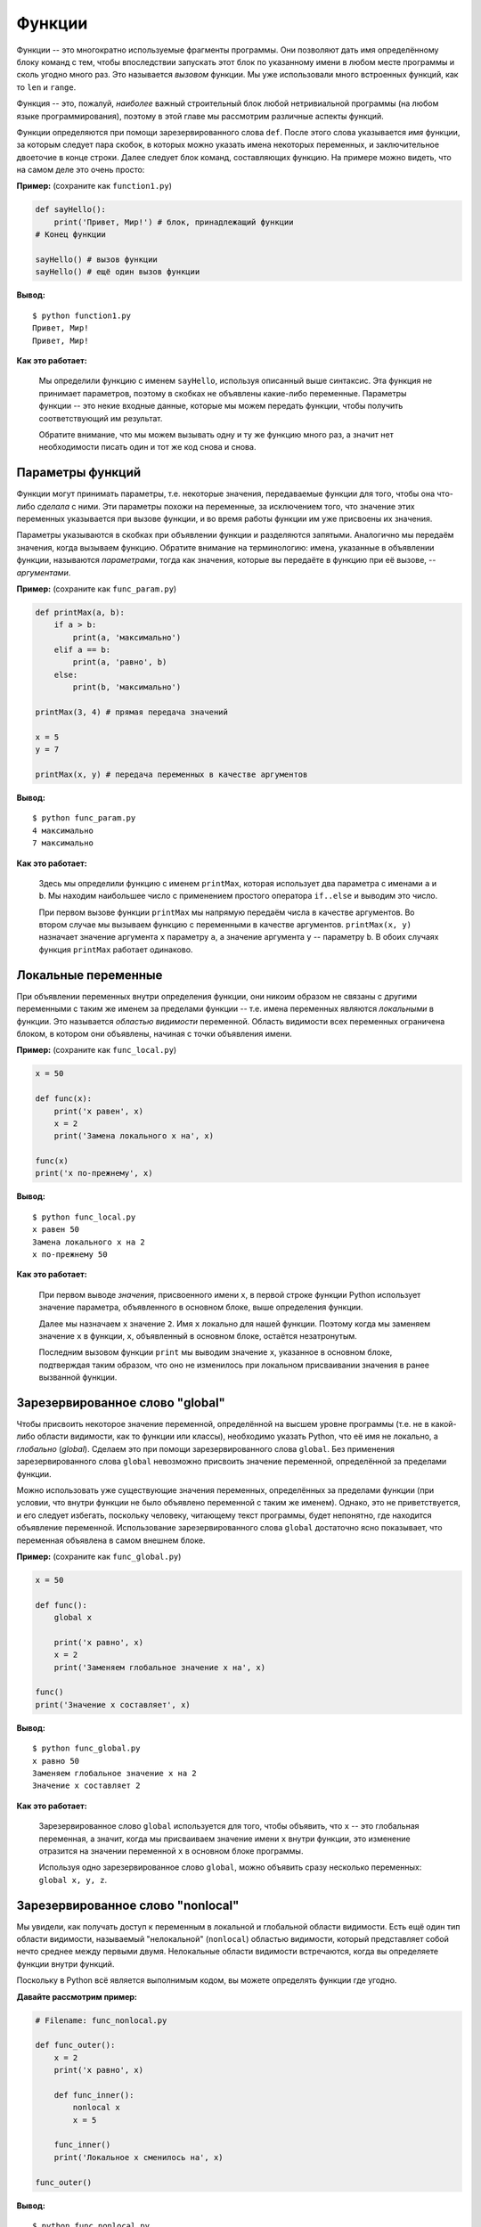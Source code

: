 Функции
=======


Функции -- это многократно используемые фрагменты программы. Они позволяют  
дать имя определённому блоку команд с тем, чтобы впоследствии запускать этот 
блок по указанному имени в любом месте программы и сколь угодно много раз. Это 
называется *вызовом* функции. Мы уже использовали много встроенных функций, как 
то ``len`` и ``range``.

Функция -- это, пожалуй, *наиболее* важный строительный блок любой 
нетривиальной программы (на любом языке программирования), поэтому в этой главе
мы рассмотрим различные аспекты функций.

Функции определяются при помощи зарезервированного слова ``def``. После 
этого слова указывается *имя* функции, за которым следует пара скобок, в 
которых можно указать имена некоторых переменных, и заключительное двоеточие в 
конце строки. Далее следует блок команд, составляющих функцию. На примере можно 
видеть, что на самом деле это очень просто:

**Пример:** (сохраните как ``function1.py``)

.. sourcecode:: python

    def sayHello():
        print('Привет, Мир!') # блок, принадлежащий функции
    # Конец функции

    sayHello() # вызов функции
    sayHello() # ещё один вызов функции

**Вывод:**

::

    $ python function1.py
    Привет, Мир!
    Привет, Мир!

**Как это работает:**

  Мы определили функцию с именем ``sayHello``, используя описанный выше 
  синтаксис. Эта функция не принимает параметров, поэтому в скобках не 
  объявлены какие-либо переменные. Параметры функции -- это некие входные 
  данные, которые мы можем передать функции, чтобы получить соответствующий им 
  результат.

  Обратите внимание, что мы можем вызывать одну и ту же функцию много раз, а 
  значит нет необходимости писать один и тот же код снова и снова.



Параметры функций
-----------------

Функции могут принимать параметры, т.е. некоторые значения, передаваемые
функции для того, чтобы она что-либо *сделала* с ними. Эти параметры похожи на 
переменные, за исключением того, что значение этих переменных указывается при 
вызове функции, и во время работы функции им уже присвоены их значения.

Параметры указываются в скобках при объявлении функции и разделяются запятыми. 
Аналогично мы передаём значения, когда вызываем функцию. Обратите внимание на 
терминологию: имена, указанные в объявлении функции, называются *параметрами*, 
тогда как значения, которые вы передаёте в функцию при её вызове, -- 
*аргументами*.

**Пример:** (сохраните как ``func_param.py``)

.. sourcecode:: python

    def printMax(a, b):
        if a > b:
            print(a, 'максимально')
        elif a == b:
            print(a, 'равно', b)
        else:
            print(b, 'максимально')

    printMax(3, 4) # прямая передача значений

    x = 5
    y = 7

    printMax(x, y) # передача переменных в качестве аргументов

**Вывод:**

::

    $ python func_param.py
    4 максимально
    7 максимально

**Как это работает:**

  Здесь мы определили функцию с именем ``printMax``, которая использует два 
  параметра с именами ``a`` и ``b``.  Мы находим наибольшее число с применением 
  простого оператора ``if..else`` и выводим это число.

  При первом вызове функции ``printMax`` мы напрямую передаём числа в качестве 
  аргументов. Во втором случае мы вызываем функцию с переменными в качестве 
  аргументов. ``printMax(x, y)`` назначает значение аргумента ``x`` параметру 
  ``a``, а значение аргумента ``y`` -- параметру ``b``. В обоих случаях функция 
  ``printMax`` работает одинаково.



Локальные переменные
--------------------

При объявлении переменных внутри определения функции, они никоим образом не 
связаны с другими переменными с таким же именем за пределами функции -- т.е. 
имена переменных являются *локальными* в функции. Это называется *областью 
видимости* переменной. Область видимости всех переменных ограничена блоком, в 
котором они объявлены, начиная с точки объявления имени.

**Пример:** (сохраните как ``func_local.py``)

.. sourcecode:: python

    x = 50

    def func(x):
        print('x равен', x)
        x = 2
        print('Замена локального x на', x)

    func(x)
    print('x по-прежнему', x)

**Вывод:**

::

    $ python func_local.py
    x равен 50
    Замена локального x на 2
    x по-прежнему 50

**Как это работает:**

  При первом выводе *значения*, присвоенного имени ``x``, в первой строке 
  функции Python использует значение параметра, объявленного в основном 
  блоке, выше определения функции.

  Далее мы назначаем ``x`` значение ``2``. Имя ``x`` локально для нашей функции.
  Поэтому когда мы заменяем значение ``x`` в функции, ``x``, объявленный в 
  основном блоке, остаётся незатронутым.

  Последним вызовом функции ``print`` мы выводим значение ``x``, указанное в 
  основном блоке, подтверждая таким образом, что оно не изменилось при 
  локальном присваивании значения в ранее вызванной функции.




Зарезервированное слово "global"
--------------------------------

Чтобы присвоить некоторое значение переменной, определённой на высшем уровне 
программы (т.е. не в какой-либо области видимости, как то функции или классы), 
необходимо указать Python, что её имя не локально, а *глобально* (*global*). 
Сделаем это при помощи зарезервированного слова ``global``. Без применения 
зарезервированного слова ``global`` невозможно присвоить значение переменной, 
определённой за пределами функции.

Можно использовать уже существующие значения переменных, определённых за 
пределами функции (при условии, что внутри функции не было объявлено переменной
с таким же именем). Однако, это не приветствуется, и его следует избегать, 
поскольку человеку, читающему текст программы, будет непонятно, где находится 
объявление переменной. Использование зарезервированного слова ``global`` 
достаточно ясно показывает, что переменная объявлена в самом внешнем блоке.

**Пример:** (сохраните как ``func_global.py``)

.. sourcecode:: python

    x = 50

    def func():
        global x

        print('x равно', x)
        x = 2
        print('Заменяем глобальное значение x на', x)

    func()
    print('Значение x составляет', x)

**Вывод:**

::

    $ python func_global.py
    x равно 50
    Заменяем глобальное значение x на 2
    Значение x составляет 2

**Как это работает:**

  Зарезервированное слово ``global`` используется для того, чтобы объявить, что 
  ``x`` -- это глобальная переменная, а значит, когда мы присваиваем значение 
  имени ``x`` внутри функции, это изменение отразится на значении переменной 
  ``x`` в основном блоке программы.

  Используя одно зарезервированное слово ``global``, можно объявить сразу 
  несколько переменных: ``global x, y, z``.



.. Отсутствует в версии 2.0

Зарезервированное слово "nonlocal"
----------------------------------

Мы увидели, как получать доступ к переменным в локальной и глобальной области 
видимости. Есть ещё один тип области видимости, называемый "нелокальной" 
(``nonlocal``) областью видимости, который представляет собой нечто среднее 
между первыми двумя. Нелокальные области видимости встречаются, когда вы 
определяете функции внутри функций.

Поскольку в Python всё является выполнимым кодом, вы можете определять функции 
где угодно.

**Давайте рассмотрим пример:**

.. sourcecode:: python

    # Filename: func_nonlocal.py

    def func_outer():
        x = 2
        print('x равно', x)

        def func_inner():
            nonlocal x
            x = 5

        func_inner()
        print('Локальное x сменилось на', x)

    func_outer()

**Вывод:**

::

    $ python func_nonlocal.py
    x равно 2
    Локальное x сменилось на 5

**Как это работает:**

  Когда мы находимся внутри ``func_inner``, переменная ``x``, определённая в 
  первой строке ``func_outer`` находится ни в локальной области видимости 
  (определение переменной не входит в блок ``func_inner``), ни в глобальной 
  области видимости (она также и не в основном блоке программы). Мы объявляем, 
  что хотим использовать именно эту переменную ``x``, следующим образом: 
  ``nonlocal x``.

  Попробуйте заменить "``nonlocal x``" на "``global x``", а затем удалить это 
  зарезервированное слово, и пронаблюдайте за разницей между этими двумя 
  случаями.



Значения аргументов по умолчанию
--------------------------------

Зачастую часть параметров функций могут быть *необязательными*, и для них будут
использоваться некоторые заданные значения по умолчанию, если пользователь не 
укажет собственных. Этого можно достичь с помощью значений аргументов по 
умолчанию. Их можно указать, добавив к имени параметра в определении функции 
оператор присваивания (``=``) с последующим значением.

Обратите внимание, что значение по умолчанию должно быть константой. Или точнее
говоря, оно должно быть неизменным\ [1]_ -- это объясняется подробнее в 
последующих главах. А пока запомните это.

**Пример:** (сохраните как ``func_default.py``)

.. sourcecode:: python

  def say(message, times = 1):
      print(message * times)

  say('Привет')
  say('Мир', 5)

**Вывод:**

::

    $ python func_default.py
    Привет
    МирМирМирМирМир

**Как это работает:**

  Функция под именем ``say`` используется для вывода на экран строки указанное 
  число раз. Если мы не указываем значения, по умолчанию строка выводится один 
  раз. Мы достигаем этого указанием значения аргумента по умолчанию, равного 
  ``1`` для параметра ``times``\ [2]_.

  При первом вызове ``say`` мы указываем только строку, и функция выводит её 
  один раз. При втором вызове ``say`` мы указываем также и аргумент ``5``, 
  обозначая таким образом, что мы хотим *сказать*\ [3]_ фразу 5 раз.

.. important::

  Значениями по умолчанию могут быть снабжены только параметры, находящиеся в 
  конце списка параметров. Таким образом, в списке параметров функции параметр 
  со значением по умолчанию не может предшествовать параметру без значения по 
  умолчанию. Это связано с тем, что значения присваиваются параметрам в 
  соответствии с их положением. Например, ``def func(a, b=5)`` допустимо, а 
  ``def func(a=5, b)`` -- *не допустимо*.



Ключевые аргументы
------------------

Если имеется некоторая функция с большим числом параметров, и при её вызове 
требуется указать только некоторые из них, значения этих параметров могут 
задаваться по их имени -- это называется *ключевые параметры*. В этом случае 
для передачи аргументов функции используется имя (ключ) вместо позиции (как 
было до сих пор).

Есть два *преимущества* такого подхода: во-первых, использование функции 
становится легче, поскольку нет необходимости отслеживать порядок аргументов; 
во-вторых, можно задавать значения только некоторым избранным аргументам, 
при условии, что остальные параметры имеют значения аргумента по умолчанию.

**Пример:** (сохраните как ``func_key.py``)

.. sourcecode:: python

    def func(a, b=5, c=10):
        print('a равно', a, ', b равно', b, ', а c равно', c)

    func(3, 7)
    func(25, c=24)
    func(c=50, a=100)

**Вывод:**

::

    $ python func_key.py
    a равно 3, b равно 7, а c равно 10
    a равно 25, b равно 5, а c равно 24
    a равно 100, b равно 5, а c равно 50

**Как это работает:**

  Функция с именем ``func`` имеет один параметр без значения по умолчанию, за 
  которым следуют два параметра со значениями по умолчанию.

  При первом вызове, ``func(3, 7)``, параметр ``a`` получает значение ``3``, 
  параметр ``b`` получает значение ``7``, а ``c`` получает своё значение по 
  умолчанию, равное ``10``.

  При втором вызове ``func(25, c=24)`` переменная ``a`` получает значение 25 в 
  силу позиции аргумента. После этого параметр ``c`` получает значение ``24`` 
  по имени, т.е. как ключевой параметр. Переменная ``b`` получает значение по 
  умолчанию, равное ``5``.

  При третьем обращении ``func(c=50, a=100)`` мы используем ключевые аргументы 
  для всех указанных значений. Обратите внимание на то, что мы указываем 
  значение для параметра ``c`` перед значением для ``a``, даже несмотря на то, 
  что в определении функции параметр ``a`` указан раньше ``c``.



Переменное число параметров [4]_ 
--------------------------------



.. 
  TODO
  Может, стоит написать об этом в последующих главах, ведь мы ещё не говорили о 
  списках и словарях?

Иногда бывает нужно определить функцию, способную принимать *любое* число 
параметров. Этого можно достичь при помощи звёздочек (сохраните как 
``function_varargs.py``):

.. sourcecode:: python

  def total(a=5, *numbers, **phonebook):
      print('a', a)
      
      #проход по всем элементам кортежа
      for single_item in numbers:
        print('single_item', single_item)
        
      #проход по всем элементам словаря
      for first_part, second_part in phonebook.items():
        print(first_part,second_part)

  print(total(10,1,2,3,Jack=1123,John=2231,Inge=1560))


**Вывод:**

::

  $ python function_varargs.py
  a 10
  single_item 1
  single_item 2
  single_item 3
  Inge 1560
  John 2231
  Jack 1123
  None


**Как это работает:**

  Когда мы объявляем параметр со звёздочкой (например, ``*param``), все 
  позиционные аргументы начиная с этой позиции и до конца будут собраны в 
  кортеж под именем ``param``.

  Аналогично, когда мы объявляем параметры с двумя звёздочками (``**param``), 
  все ключевые аргументы начиная с этой позиции и до конца будут собраны в 
  словарь под именем ``param``.

  Мы изучим кортежи и словари в :ref:`одной из последующих глав <data-structures>`.



Только ключевые параметры
-------------------------

Если некоторые ключевые параметры должны быть доступны только по ключу, а *не* 
как позиционные аргументы, их можно объявить после параметра со звёздочкой 
(сохраните как ``keyword_only.py``):

.. sourcecode:: python

    def total(initial=5, *numbers, extra_number):
        count = initial
        for number in numbers:
            count += number
        count += extra_number
        print(count)

    total(10, 1, 2, 3, extra_number=50)
    total(10, 1, 2, 3)
    # Вызовет ошибку, поскольку мы не указали значение 
    # аргумента по умолчанию для 'extra_number'.

**Вывод:**

::

    $ python keyword_only.py
    66
    Traceback (most recent call last):
      File "keyword_only.py", line 12, in <module>
    total(10, 1, 2, 3)
    TypeError: total() needs keyword-only argument extra_number

**Как это работает:**

  Объявление параметров после параметра со звёздочкой даёт только ключевые 
  аргументы. Если для таких аргументов не указано значение по умолчанию, и
  оно не передано при вызове, обращение к функции вызовет ошибку, в чём мы
  только что убедились.

  Обратите внимание на использование ``+=``, который представляет собой 
  сокращённый оператор, позволяющий вместо ``x = x + y`` просто написать 
  ``x += y``.

  Если вам нужны аргументы, передаваемые только по ключу, но не нужен параметр 
  со звёздочкой, то можно просто указать одну звёздочку без указания имени: 
  ``def total(initial=5, *, extra_number)``.



Оператор "return"
-----------------

Оператор ``return`` используется для возврата\ [5]_ из функции, т.е. для 
прекращения её работы и выхода из неё. При этом можно также *вернуть некоторое 
значение* из функции.

**Пример:** (сохраните как ``func_return.py``)

.. sourcecode:: python

    #!/usr/bin/python
    # Filename: func_return.py

    def maximum(x, y):
        if x > y:
            return x
        elif x == y:
            return 'Числа равны.'
        else:
            return y

    print(maximum(2, 3))

**Вывод:**

::

    $ python func_return.py
    3

**Как это работает:**

  Функция ``maximum`` возвращает максимальный из двух параметров, которые в 
  данном случае передаются ей при вызове. Она использует обычный условный 
  оператор ``if..else`` для определения наибольшего числа, а затем 
  *возвращает* это число.

Обратите внимание, что оператор ``return`` без указания возвращаемого 
значения эквивалентен выражению ``return None``. ``None`` -- это специальный 
тип данных в Python, обозначающий ничего. К примеру, если значение переменной
установлено в ``None``, это означает, что ей не присвоено никакого значения.

Каждая функция содержит в неявной форме оператор ``return None`` в конце, 
если вы не указали своего собственного оператора ``return``. В этом можно
убедиться, запустив ``print(someFunction())``, где функция ``someFunction`` 
-- это какая-нибудь функция, не имеющая оператора ``return`` в явном виде. 
Например:

.. sourcecode:: python

    def someFunction():
        pass

Оператор ``pass`` используется в Python для обозначения пустого блока команд.

.. note::

  Существует встроенная функция ``max``, в которой уже реализован функционал 
  "поиск максимума", так что пользуйтесь этой встроенной функцией, где это 
  возможно.




Строки документации [6]_
------------------------

Python имеет остроумную особенность, называемую *строками документации*, обычно 
обозначаемую сокращённо *docstrings*. Это очень важный инструмент, которым вы 
обязательно должны пользоваться, поскольку он помогает лучше документировать 
программу и облегчает её понимание. Поразительно, но строку документации можно
получить, например, из функции, даже во время выполнения программы!

**Пример:** (сохраните как ``func_doc.py``)

.. sourcecode:: python

    def printMax(x, y):
        '''Выводит максимальное из двух чисел.

           Оба значения должны быть целыми числами.'''
        x = int(x) # конвертируем в целые, если возможно
        y = int(y)

        if x > y:
            print(x, 'наибольшее')
        else:
            print(y, 'наибольшее')

    printMax(3, 5)
    print(printMax.__doc__)

**Вывод:**

::

    $ python func_doc.py
    5 наибольшее
    Выводит максимальное из двух чисел.

        Оба значения должны быть целыми числами.

**Как это работает:**

  Строка в первой логической строке функции является *строкой документации* для 
  этой функции. Обратите внимание на то, что строки документации применимы также
  к :doc:`модулям <modules>` и :doc:`классам <object_oriented_programming>`, о 
  которых мы узнаем в соответствующих главах.

  Строки документации принято записывать в форме многострочной\ [7]_ строки, где
  первая строка начинается с заглавной буквы и заканчивается точкой. Вторая 
  строка оставляется пустой, а подробное описание начинается с третьей. Вам 
  *настоятельно рекомендуется* следовать такому формату для всех строк 
  документации всех ваших нетривиальных функций.

  Доступ к строке документации функции ``printMax`` можно получить с помощью 
  атрибута этой функции (т.е. имени, принадлежащего ей) ``__doc__`` (обратите 
  внимание на *двойное подчёркивание*). Просто помните, что Python представляет 
  *всё* в виде объектов, включая функции. Мы узнаем больше об объектах в главе 
  :doc:`о классах <object_oriented_programming>`.

Если вы пользовались функцией ``help()`` в Python, значит вы уже видели 
строки документации. Эта функция просто-напросто считывает атрибут ``__doc__`` 
соответствующей функции и аккуратно выводит его на экран. Вы можете проверить 
её на рассмотренной выше функции: просто включите ``help(printMax)`` в текст 
программы. Не забудьте нажать клавишу ``q`` для выхода из справки (``help``).

Точно так же автоматические инструменты могут получать документацию из 
программы. Именно поэтому я *настоятельно рекомендую* вам использовать строки 
документации для любой нетривиальной функции, которую вы пишете. Команда 
``pydoc``, поставляемая вместе с пакетом Python, работает аналогично функции 
``help()``.



Аннотации
---------

Функции имеют ещё одну дополнительную возможность, называемую аннотациями, 
которые предоставляют отличный способ сопровождения каждого параметра, равно 
как и возвращаемого значения дополнительной информацией. Поскольку сам язык 
Python не интерпретирует эти аннотации каким-либо способом (этот функционал 
отводится посторонним библиотекам), мы опустим эту возможность из нашего 
обсуждения. Если вам интересно почитать об аннотациях, просмотрите :pep:`3107`.



Резюме
------

Мы рассмотрели достаточно много аспектов функций, но тем не менее, вы должны 
понимать, что это далеко не все их аспекты. В то же время, мы охватили
большинство того, с чем вы будете сталкиваться при повседневном использовании 
функций в Python.

Далее мы увидим, как использовать и создавать модули Python.



Примечания
----------

.. [1] "immutable" в терминологии Python (*прим. перев.*)
.. [2] times -- *англ.* "раз" (*прим. перев.*)
.. [3] say -- *англ.* "сказать" (*прим. перев.*)
.. [4] VarArgs -- *от англ.* "**Var**\ iable number of **Arg**\ ument\ **s**" 
       -- "переменное число аргументов" (*прим. перев.*)
.. [5] return -- *англ.* "возврат" (*прим. перев.*)
.. [6] DocString - *от англ.* "**Doc**\ umentation **String**" -- "строка 
       документации" (*прим. перев.*)
.. [7] т.е. строки, содержащей символы перевода строки. (*прим. перев*)

